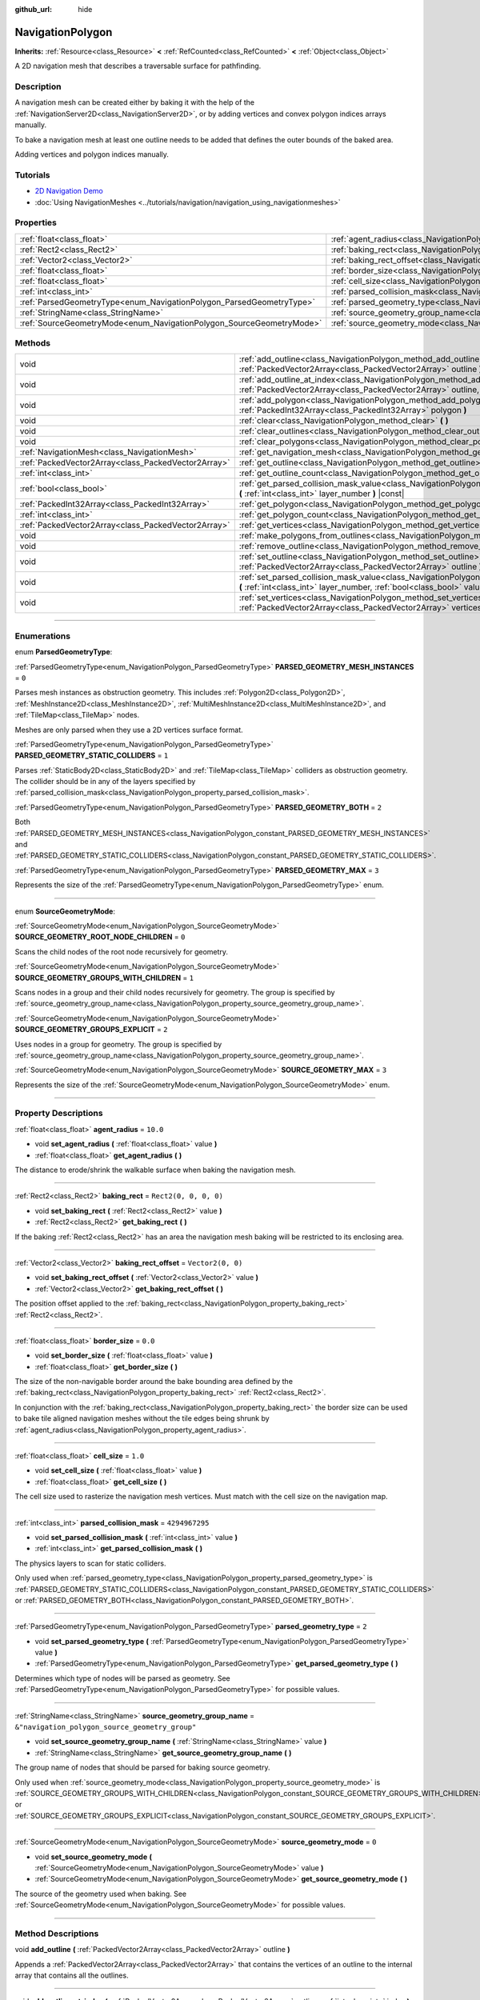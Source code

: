 :github_url: hide

.. DO NOT EDIT THIS FILE!!!
.. Generated automatically from Godot engine sources.
.. Generator: https://github.com/godotengine/godot/tree/master/doc/tools/make_rst.py.
.. XML source: https://github.com/godotengine/godot/tree/master/doc/classes/NavigationPolygon.xml.

.. _class_NavigationPolygon:

NavigationPolygon
=================

**Inherits:** :ref:`Resource<class_Resource>` **<** :ref:`RefCounted<class_RefCounted>` **<** :ref:`Object<class_Object>`

A 2D navigation mesh that describes a traversable surface for pathfinding.

.. rst-class:: classref-introduction-group

Description
-----------

A navigation mesh can be created either by baking it with the help of the :ref:`NavigationServer2D<class_NavigationServer2D>`, or by adding vertices and convex polygon indices arrays manually.

To bake a navigation mesh at least one outline needs to be added that defines the outer bounds of the baked area.


.. tabs::

 .. code-tab:: gdscript

    var new_navigation_mesh = NavigationPolygon.new()
    var bounding_outline = PackedVector2Array([Vector2(0, 0), Vector2(0, 50), Vector2(50, 50), Vector2(50, 0)])
    new_navigation_mesh.add_outline(bounding_outline)
    NavigationServer2D.bake_from_source_geometry_data(new_navigation_mesh, NavigationMeshSourceGeometryData2D.new());
    $NavigationRegion2D.navigation_polygon = new_navigation_mesh

 .. code-tab:: csharp

    var newNavigationMesh = new NavigationPolygon();
    var boundingOutline = new Vector2[] { new Vector2(0, 0), new Vector2(0, 50), new Vector2(50, 50), new Vector2(50, 0) };
    newNavigationMesh.AddOutline(boundingOutline);
    NavigationServer2D.BakeFromSourceGeometryData(newNavigationMesh, new NavigationMeshSourceGeometryData2D());
    GetNode<NavigationRegion2D>("NavigationRegion2D").NavigationPolygon = newNavigationMesh;



Adding vertices and polygon indices manually.


.. tabs::

 .. code-tab:: gdscript

    var new_navigation_mesh = NavigationPolygon.new()
    var new_vertices = PackedVector2Array([Vector2(0, 0), Vector2(0, 50), Vector2(50, 50), Vector2(50, 0)])
    new_navigation_mesh.vertices = new_vertices
    var new_polygon_indices = PackedInt32Array([0, 1, 2, 3])
    new_navigation_mesh.add_polygon(new_polygon_indices)
    $NavigationRegion2D.navigation_polygon = new_navigation_mesh

 .. code-tab:: csharp

    var newNavigationMesh = new NavigationPolygon();
    var newVertices = new Vector2[] { new Vector2(0, 0), new Vector2(0, 50), new Vector2(50, 50), new Vector2(50, 0) };
    newNavigationMesh.Vertices = newVertices;
    var newPolygonIndices = new int[] { 0, 1, 2, 3 };
    newNavigationMesh.AddPolygon(newPolygonIndices);
    GetNode<NavigationRegion2D>("NavigationRegion2D").NavigationPolygon = newNavigationMesh;



.. rst-class:: classref-introduction-group

Tutorials
---------

- `2D Navigation Demo <https://godotengine.org/asset-library/asset/117>`__

- :doc:`Using NavigationMeshes <../tutorials/navigation/navigation_using_navigationmeshes>`

.. rst-class:: classref-reftable-group

Properties
----------

.. table::
   :widths: auto

   +----------------------------------------------------------------------+------------------------------------------------------------------------------------------------+-------------------------------------------------+
   | :ref:`float<class_float>`                                            | :ref:`agent_radius<class_NavigationPolygon_property_agent_radius>`                             | ``10.0``                                        |
   +----------------------------------------------------------------------+------------------------------------------------------------------------------------------------+-------------------------------------------------+
   | :ref:`Rect2<class_Rect2>`                                            | :ref:`baking_rect<class_NavigationPolygon_property_baking_rect>`                               | ``Rect2(0, 0, 0, 0)``                           |
   +----------------------------------------------------------------------+------------------------------------------------------------------------------------------------+-------------------------------------------------+
   | :ref:`Vector2<class_Vector2>`                                        | :ref:`baking_rect_offset<class_NavigationPolygon_property_baking_rect_offset>`                 | ``Vector2(0, 0)``                               |
   +----------------------------------------------------------------------+------------------------------------------------------------------------------------------------+-------------------------------------------------+
   | :ref:`float<class_float>`                                            | :ref:`border_size<class_NavigationPolygon_property_border_size>`                               | ``0.0``                                         |
   +----------------------------------------------------------------------+------------------------------------------------------------------------------------------------+-------------------------------------------------+
   | :ref:`float<class_float>`                                            | :ref:`cell_size<class_NavigationPolygon_property_cell_size>`                                   | ``1.0``                                         |
   +----------------------------------------------------------------------+------------------------------------------------------------------------------------------------+-------------------------------------------------+
   | :ref:`int<class_int>`                                                | :ref:`parsed_collision_mask<class_NavigationPolygon_property_parsed_collision_mask>`           | ``4294967295``                                  |
   +----------------------------------------------------------------------+------------------------------------------------------------------------------------------------+-------------------------------------------------+
   | :ref:`ParsedGeometryType<enum_NavigationPolygon_ParsedGeometryType>` | :ref:`parsed_geometry_type<class_NavigationPolygon_property_parsed_geometry_type>`             | ``2``                                           |
   +----------------------------------------------------------------------+------------------------------------------------------------------------------------------------+-------------------------------------------------+
   | :ref:`StringName<class_StringName>`                                  | :ref:`source_geometry_group_name<class_NavigationPolygon_property_source_geometry_group_name>` | ``&"navigation_polygon_source_geometry_group"`` |
   +----------------------------------------------------------------------+------------------------------------------------------------------------------------------------+-------------------------------------------------+
   | :ref:`SourceGeometryMode<enum_NavigationPolygon_SourceGeometryMode>` | :ref:`source_geometry_mode<class_NavigationPolygon_property_source_geometry_mode>`             | ``0``                                           |
   +----------------------------------------------------------------------+------------------------------------------------------------------------------------------------+-------------------------------------------------+

.. rst-class:: classref-reftable-group

Methods
-------

.. table::
   :widths: auto

   +-----------------------------------------------------+---------------------------------------------------------------------------------------------------------------------------------------------------------------------------------------+
   | void                                                | :ref:`add_outline<class_NavigationPolygon_method_add_outline>` **(** :ref:`PackedVector2Array<class_PackedVector2Array>` outline **)**                                                |
   +-----------------------------------------------------+---------------------------------------------------------------------------------------------------------------------------------------------------------------------------------------+
   | void                                                | :ref:`add_outline_at_index<class_NavigationPolygon_method_add_outline_at_index>` **(** :ref:`PackedVector2Array<class_PackedVector2Array>` outline, :ref:`int<class_int>` index **)** |
   +-----------------------------------------------------+---------------------------------------------------------------------------------------------------------------------------------------------------------------------------------------+
   | void                                                | :ref:`add_polygon<class_NavigationPolygon_method_add_polygon>` **(** :ref:`PackedInt32Array<class_PackedInt32Array>` polygon **)**                                                    |
   +-----------------------------------------------------+---------------------------------------------------------------------------------------------------------------------------------------------------------------------------------------+
   | void                                                | :ref:`clear<class_NavigationPolygon_method_clear>` **(** **)**                                                                                                                        |
   +-----------------------------------------------------+---------------------------------------------------------------------------------------------------------------------------------------------------------------------------------------+
   | void                                                | :ref:`clear_outlines<class_NavigationPolygon_method_clear_outlines>` **(** **)**                                                                                                      |
   +-----------------------------------------------------+---------------------------------------------------------------------------------------------------------------------------------------------------------------------------------------+
   | void                                                | :ref:`clear_polygons<class_NavigationPolygon_method_clear_polygons>` **(** **)**                                                                                                      |
   +-----------------------------------------------------+---------------------------------------------------------------------------------------------------------------------------------------------------------------------------------------+
   | :ref:`NavigationMesh<class_NavigationMesh>`         | :ref:`get_navigation_mesh<class_NavigationPolygon_method_get_navigation_mesh>` **(** **)**                                                                                            |
   +-----------------------------------------------------+---------------------------------------------------------------------------------------------------------------------------------------------------------------------------------------+
   | :ref:`PackedVector2Array<class_PackedVector2Array>` | :ref:`get_outline<class_NavigationPolygon_method_get_outline>` **(** :ref:`int<class_int>` idx **)** |const|                                                                          |
   +-----------------------------------------------------+---------------------------------------------------------------------------------------------------------------------------------------------------------------------------------------+
   | :ref:`int<class_int>`                               | :ref:`get_outline_count<class_NavigationPolygon_method_get_outline_count>` **(** **)** |const|                                                                                        |
   +-----------------------------------------------------+---------------------------------------------------------------------------------------------------------------------------------------------------------------------------------------+
   | :ref:`bool<class_bool>`                             | :ref:`get_parsed_collision_mask_value<class_NavigationPolygon_method_get_parsed_collision_mask_value>` **(** :ref:`int<class_int>` layer_number **)** |const|                         |
   +-----------------------------------------------------+---------------------------------------------------------------------------------------------------------------------------------------------------------------------------------------+
   | :ref:`PackedInt32Array<class_PackedInt32Array>`     | :ref:`get_polygon<class_NavigationPolygon_method_get_polygon>` **(** :ref:`int<class_int>` idx **)**                                                                                  |
   +-----------------------------------------------------+---------------------------------------------------------------------------------------------------------------------------------------------------------------------------------------+
   | :ref:`int<class_int>`                               | :ref:`get_polygon_count<class_NavigationPolygon_method_get_polygon_count>` **(** **)** |const|                                                                                        |
   +-----------------------------------------------------+---------------------------------------------------------------------------------------------------------------------------------------------------------------------------------------+
   | :ref:`PackedVector2Array<class_PackedVector2Array>` | :ref:`get_vertices<class_NavigationPolygon_method_get_vertices>` **(** **)** |const|                                                                                                  |
   +-----------------------------------------------------+---------------------------------------------------------------------------------------------------------------------------------------------------------------------------------------+
   | void                                                | :ref:`make_polygons_from_outlines<class_NavigationPolygon_method_make_polygons_from_outlines>` **(** **)**                                                                            |
   +-----------------------------------------------------+---------------------------------------------------------------------------------------------------------------------------------------------------------------------------------------+
   | void                                                | :ref:`remove_outline<class_NavigationPolygon_method_remove_outline>` **(** :ref:`int<class_int>` idx **)**                                                                            |
   +-----------------------------------------------------+---------------------------------------------------------------------------------------------------------------------------------------------------------------------------------------+
   | void                                                | :ref:`set_outline<class_NavigationPolygon_method_set_outline>` **(** :ref:`int<class_int>` idx, :ref:`PackedVector2Array<class_PackedVector2Array>` outline **)**                     |
   +-----------------------------------------------------+---------------------------------------------------------------------------------------------------------------------------------------------------------------------------------------+
   | void                                                | :ref:`set_parsed_collision_mask_value<class_NavigationPolygon_method_set_parsed_collision_mask_value>` **(** :ref:`int<class_int>` layer_number, :ref:`bool<class_bool>` value **)**  |
   +-----------------------------------------------------+---------------------------------------------------------------------------------------------------------------------------------------------------------------------------------------+
   | void                                                | :ref:`set_vertices<class_NavigationPolygon_method_set_vertices>` **(** :ref:`PackedVector2Array<class_PackedVector2Array>` vertices **)**                                             |
   +-----------------------------------------------------+---------------------------------------------------------------------------------------------------------------------------------------------------------------------------------------+

.. rst-class:: classref-section-separator

----

.. rst-class:: classref-descriptions-group

Enumerations
------------

.. _enum_NavigationPolygon_ParsedGeometryType:

.. rst-class:: classref-enumeration

enum **ParsedGeometryType**:

.. _class_NavigationPolygon_constant_PARSED_GEOMETRY_MESH_INSTANCES:

.. rst-class:: classref-enumeration-constant

:ref:`ParsedGeometryType<enum_NavigationPolygon_ParsedGeometryType>` **PARSED_GEOMETRY_MESH_INSTANCES** = ``0``

Parses mesh instances as obstruction geometry. This includes :ref:`Polygon2D<class_Polygon2D>`, :ref:`MeshInstance2D<class_MeshInstance2D>`, :ref:`MultiMeshInstance2D<class_MultiMeshInstance2D>`, and :ref:`TileMap<class_TileMap>` nodes.

Meshes are only parsed when they use a 2D vertices surface format.

.. _class_NavigationPolygon_constant_PARSED_GEOMETRY_STATIC_COLLIDERS:

.. rst-class:: classref-enumeration-constant

:ref:`ParsedGeometryType<enum_NavigationPolygon_ParsedGeometryType>` **PARSED_GEOMETRY_STATIC_COLLIDERS** = ``1``

Parses :ref:`StaticBody2D<class_StaticBody2D>` and :ref:`TileMap<class_TileMap>` colliders as obstruction geometry. The collider should be in any of the layers specified by :ref:`parsed_collision_mask<class_NavigationPolygon_property_parsed_collision_mask>`.

.. _class_NavigationPolygon_constant_PARSED_GEOMETRY_BOTH:

.. rst-class:: classref-enumeration-constant

:ref:`ParsedGeometryType<enum_NavigationPolygon_ParsedGeometryType>` **PARSED_GEOMETRY_BOTH** = ``2``

Both :ref:`PARSED_GEOMETRY_MESH_INSTANCES<class_NavigationPolygon_constant_PARSED_GEOMETRY_MESH_INSTANCES>` and :ref:`PARSED_GEOMETRY_STATIC_COLLIDERS<class_NavigationPolygon_constant_PARSED_GEOMETRY_STATIC_COLLIDERS>`.

.. _class_NavigationPolygon_constant_PARSED_GEOMETRY_MAX:

.. rst-class:: classref-enumeration-constant

:ref:`ParsedGeometryType<enum_NavigationPolygon_ParsedGeometryType>` **PARSED_GEOMETRY_MAX** = ``3``

Represents the size of the :ref:`ParsedGeometryType<enum_NavigationPolygon_ParsedGeometryType>` enum.

.. rst-class:: classref-item-separator

----

.. _enum_NavigationPolygon_SourceGeometryMode:

.. rst-class:: classref-enumeration

enum **SourceGeometryMode**:

.. _class_NavigationPolygon_constant_SOURCE_GEOMETRY_ROOT_NODE_CHILDREN:

.. rst-class:: classref-enumeration-constant

:ref:`SourceGeometryMode<enum_NavigationPolygon_SourceGeometryMode>` **SOURCE_GEOMETRY_ROOT_NODE_CHILDREN** = ``0``

Scans the child nodes of the root node recursively for geometry.

.. _class_NavigationPolygon_constant_SOURCE_GEOMETRY_GROUPS_WITH_CHILDREN:

.. rst-class:: classref-enumeration-constant

:ref:`SourceGeometryMode<enum_NavigationPolygon_SourceGeometryMode>` **SOURCE_GEOMETRY_GROUPS_WITH_CHILDREN** = ``1``

Scans nodes in a group and their child nodes recursively for geometry. The group is specified by :ref:`source_geometry_group_name<class_NavigationPolygon_property_source_geometry_group_name>`.

.. _class_NavigationPolygon_constant_SOURCE_GEOMETRY_GROUPS_EXPLICIT:

.. rst-class:: classref-enumeration-constant

:ref:`SourceGeometryMode<enum_NavigationPolygon_SourceGeometryMode>` **SOURCE_GEOMETRY_GROUPS_EXPLICIT** = ``2``

Uses nodes in a group for geometry. The group is specified by :ref:`source_geometry_group_name<class_NavigationPolygon_property_source_geometry_group_name>`.

.. _class_NavigationPolygon_constant_SOURCE_GEOMETRY_MAX:

.. rst-class:: classref-enumeration-constant

:ref:`SourceGeometryMode<enum_NavigationPolygon_SourceGeometryMode>` **SOURCE_GEOMETRY_MAX** = ``3``

Represents the size of the :ref:`SourceGeometryMode<enum_NavigationPolygon_SourceGeometryMode>` enum.

.. rst-class:: classref-section-separator

----

.. rst-class:: classref-descriptions-group

Property Descriptions
---------------------

.. _class_NavigationPolygon_property_agent_radius:

.. rst-class:: classref-property

:ref:`float<class_float>` **agent_radius** = ``10.0``

.. rst-class:: classref-property-setget

- void **set_agent_radius** **(** :ref:`float<class_float>` value **)**
- :ref:`float<class_float>` **get_agent_radius** **(** **)**

The distance to erode/shrink the walkable surface when baking the navigation mesh.

.. rst-class:: classref-item-separator

----

.. _class_NavigationPolygon_property_baking_rect:

.. rst-class:: classref-property

:ref:`Rect2<class_Rect2>` **baking_rect** = ``Rect2(0, 0, 0, 0)``

.. rst-class:: classref-property-setget

- void **set_baking_rect** **(** :ref:`Rect2<class_Rect2>` value **)**
- :ref:`Rect2<class_Rect2>` **get_baking_rect** **(** **)**

If the baking :ref:`Rect2<class_Rect2>` has an area the navigation mesh baking will be restricted to its enclosing area.

.. rst-class:: classref-item-separator

----

.. _class_NavigationPolygon_property_baking_rect_offset:

.. rst-class:: classref-property

:ref:`Vector2<class_Vector2>` **baking_rect_offset** = ``Vector2(0, 0)``

.. rst-class:: classref-property-setget

- void **set_baking_rect_offset** **(** :ref:`Vector2<class_Vector2>` value **)**
- :ref:`Vector2<class_Vector2>` **get_baking_rect_offset** **(** **)**

The position offset applied to the :ref:`baking_rect<class_NavigationPolygon_property_baking_rect>` :ref:`Rect2<class_Rect2>`.

.. rst-class:: classref-item-separator

----

.. _class_NavigationPolygon_property_border_size:

.. rst-class:: classref-property

:ref:`float<class_float>` **border_size** = ``0.0``

.. rst-class:: classref-property-setget

- void **set_border_size** **(** :ref:`float<class_float>` value **)**
- :ref:`float<class_float>` **get_border_size** **(** **)**

The size of the non-navigable border around the bake bounding area defined by the :ref:`baking_rect<class_NavigationPolygon_property_baking_rect>` :ref:`Rect2<class_Rect2>`.

In conjunction with the :ref:`baking_rect<class_NavigationPolygon_property_baking_rect>` the border size can be used to bake tile aligned navigation meshes without the tile edges being shrunk by :ref:`agent_radius<class_NavigationPolygon_property_agent_radius>`.

.. rst-class:: classref-item-separator

----

.. _class_NavigationPolygon_property_cell_size:

.. rst-class:: classref-property

:ref:`float<class_float>` **cell_size** = ``1.0``

.. rst-class:: classref-property-setget

- void **set_cell_size** **(** :ref:`float<class_float>` value **)**
- :ref:`float<class_float>` **get_cell_size** **(** **)**

The cell size used to rasterize the navigation mesh vertices. Must match with the cell size on the navigation map.

.. rst-class:: classref-item-separator

----

.. _class_NavigationPolygon_property_parsed_collision_mask:

.. rst-class:: classref-property

:ref:`int<class_int>` **parsed_collision_mask** = ``4294967295``

.. rst-class:: classref-property-setget

- void **set_parsed_collision_mask** **(** :ref:`int<class_int>` value **)**
- :ref:`int<class_int>` **get_parsed_collision_mask** **(** **)**

The physics layers to scan for static colliders.

Only used when :ref:`parsed_geometry_type<class_NavigationPolygon_property_parsed_geometry_type>` is :ref:`PARSED_GEOMETRY_STATIC_COLLIDERS<class_NavigationPolygon_constant_PARSED_GEOMETRY_STATIC_COLLIDERS>` or :ref:`PARSED_GEOMETRY_BOTH<class_NavigationPolygon_constant_PARSED_GEOMETRY_BOTH>`.

.. rst-class:: classref-item-separator

----

.. _class_NavigationPolygon_property_parsed_geometry_type:

.. rst-class:: classref-property

:ref:`ParsedGeometryType<enum_NavigationPolygon_ParsedGeometryType>` **parsed_geometry_type** = ``2``

.. rst-class:: classref-property-setget

- void **set_parsed_geometry_type** **(** :ref:`ParsedGeometryType<enum_NavigationPolygon_ParsedGeometryType>` value **)**
- :ref:`ParsedGeometryType<enum_NavigationPolygon_ParsedGeometryType>` **get_parsed_geometry_type** **(** **)**

Determines which type of nodes will be parsed as geometry. See :ref:`ParsedGeometryType<enum_NavigationPolygon_ParsedGeometryType>` for possible values.

.. rst-class:: classref-item-separator

----

.. _class_NavigationPolygon_property_source_geometry_group_name:

.. rst-class:: classref-property

:ref:`StringName<class_StringName>` **source_geometry_group_name** = ``&"navigation_polygon_source_geometry_group"``

.. rst-class:: classref-property-setget

- void **set_source_geometry_group_name** **(** :ref:`StringName<class_StringName>` value **)**
- :ref:`StringName<class_StringName>` **get_source_geometry_group_name** **(** **)**

The group name of nodes that should be parsed for baking source geometry.

Only used when :ref:`source_geometry_mode<class_NavigationPolygon_property_source_geometry_mode>` is :ref:`SOURCE_GEOMETRY_GROUPS_WITH_CHILDREN<class_NavigationPolygon_constant_SOURCE_GEOMETRY_GROUPS_WITH_CHILDREN>` or :ref:`SOURCE_GEOMETRY_GROUPS_EXPLICIT<class_NavigationPolygon_constant_SOURCE_GEOMETRY_GROUPS_EXPLICIT>`.

.. rst-class:: classref-item-separator

----

.. _class_NavigationPolygon_property_source_geometry_mode:

.. rst-class:: classref-property

:ref:`SourceGeometryMode<enum_NavigationPolygon_SourceGeometryMode>` **source_geometry_mode** = ``0``

.. rst-class:: classref-property-setget

- void **set_source_geometry_mode** **(** :ref:`SourceGeometryMode<enum_NavigationPolygon_SourceGeometryMode>` value **)**
- :ref:`SourceGeometryMode<enum_NavigationPolygon_SourceGeometryMode>` **get_source_geometry_mode** **(** **)**

The source of the geometry used when baking. See :ref:`SourceGeometryMode<enum_NavigationPolygon_SourceGeometryMode>` for possible values.

.. rst-class:: classref-section-separator

----

.. rst-class:: classref-descriptions-group

Method Descriptions
-------------------

.. _class_NavigationPolygon_method_add_outline:

.. rst-class:: classref-method

void **add_outline** **(** :ref:`PackedVector2Array<class_PackedVector2Array>` outline **)**

Appends a :ref:`PackedVector2Array<class_PackedVector2Array>` that contains the vertices of an outline to the internal array that contains all the outlines.

.. rst-class:: classref-item-separator

----

.. _class_NavigationPolygon_method_add_outline_at_index:

.. rst-class:: classref-method

void **add_outline_at_index** **(** :ref:`PackedVector2Array<class_PackedVector2Array>` outline, :ref:`int<class_int>` index **)**

Adds a :ref:`PackedVector2Array<class_PackedVector2Array>` that contains the vertices of an outline to the internal array that contains all the outlines at a fixed position.

.. rst-class:: classref-item-separator

----

.. _class_NavigationPolygon_method_add_polygon:

.. rst-class:: classref-method

void **add_polygon** **(** :ref:`PackedInt32Array<class_PackedInt32Array>` polygon **)**

Adds a polygon using the indices of the vertices you get when calling :ref:`get_vertices<class_NavigationPolygon_method_get_vertices>`.

.. rst-class:: classref-item-separator

----

.. _class_NavigationPolygon_method_clear:

.. rst-class:: classref-method

void **clear** **(** **)**

Clears the internal arrays for vertices and polygon indices.

.. rst-class:: classref-item-separator

----

.. _class_NavigationPolygon_method_clear_outlines:

.. rst-class:: classref-method

void **clear_outlines** **(** **)**

Clears the array of the outlines, but it doesn't clear the vertices and the polygons that were created by them.

.. rst-class:: classref-item-separator

----

.. _class_NavigationPolygon_method_clear_polygons:

.. rst-class:: classref-method

void **clear_polygons** **(** **)**

Clears the array of polygons, but it doesn't clear the array of outlines and vertices.

.. rst-class:: classref-item-separator

----

.. _class_NavigationPolygon_method_get_navigation_mesh:

.. rst-class:: classref-method

:ref:`NavigationMesh<class_NavigationMesh>` **get_navigation_mesh** **(** **)**

Returns the :ref:`NavigationMesh<class_NavigationMesh>` resulting from this navigation polygon. This navigation mesh can be used to update the navigation mesh of a region with the :ref:`NavigationServer3D.region_set_navigation_mesh<class_NavigationServer3D_method_region_set_navigation_mesh>` API directly (as 2D uses the 3D server behind the scene).

.. rst-class:: classref-item-separator

----

.. _class_NavigationPolygon_method_get_outline:

.. rst-class:: classref-method

:ref:`PackedVector2Array<class_PackedVector2Array>` **get_outline** **(** :ref:`int<class_int>` idx **)** |const|

Returns a :ref:`PackedVector2Array<class_PackedVector2Array>` containing the vertices of an outline that was created in the editor or by script.

.. rst-class:: classref-item-separator

----

.. _class_NavigationPolygon_method_get_outline_count:

.. rst-class:: classref-method

:ref:`int<class_int>` **get_outline_count** **(** **)** |const|

Returns the number of outlines that were created in the editor or by script.

.. rst-class:: classref-item-separator

----

.. _class_NavigationPolygon_method_get_parsed_collision_mask_value:

.. rst-class:: classref-method

:ref:`bool<class_bool>` **get_parsed_collision_mask_value** **(** :ref:`int<class_int>` layer_number **)** |const|

Returns whether or not the specified layer of the :ref:`parsed_collision_mask<class_NavigationPolygon_property_parsed_collision_mask>` is enabled, given a ``layer_number`` between 1 and 32.

.. rst-class:: classref-item-separator

----

.. _class_NavigationPolygon_method_get_polygon:

.. rst-class:: classref-method

:ref:`PackedInt32Array<class_PackedInt32Array>` **get_polygon** **(** :ref:`int<class_int>` idx **)**

Returns a :ref:`PackedInt32Array<class_PackedInt32Array>` containing the indices of the vertices of a created polygon.

.. rst-class:: classref-item-separator

----

.. _class_NavigationPolygon_method_get_polygon_count:

.. rst-class:: classref-method

:ref:`int<class_int>` **get_polygon_count** **(** **)** |const|

Returns the count of all polygons.

.. rst-class:: classref-item-separator

----

.. _class_NavigationPolygon_method_get_vertices:

.. rst-class:: classref-method

:ref:`PackedVector2Array<class_PackedVector2Array>` **get_vertices** **(** **)** |const|

Returns a :ref:`PackedVector2Array<class_PackedVector2Array>` containing all the vertices being used to create the polygons.

.. rst-class:: classref-item-separator

----

.. _class_NavigationPolygon_method_make_polygons_from_outlines:

.. rst-class:: classref-method

void **make_polygons_from_outlines** **(** **)**

Creates polygons from the outlines added in the editor or by script.

\ *Deprecated.* This function is deprecated, and might be removed in a future release. Use :ref:`NavigationServer2D.parse_source_geometry_data<class_NavigationServer2D_method_parse_source_geometry_data>` and :ref:`NavigationServer2D.bake_from_source_geometry_data<class_NavigationServer2D_method_bake_from_source_geometry_data>` instead.

.. rst-class:: classref-item-separator

----

.. _class_NavigationPolygon_method_remove_outline:

.. rst-class:: classref-method

void **remove_outline** **(** :ref:`int<class_int>` idx **)**

Removes an outline created in the editor or by script. You have to call :ref:`make_polygons_from_outlines<class_NavigationPolygon_method_make_polygons_from_outlines>` for the polygons to update.

.. rst-class:: classref-item-separator

----

.. _class_NavigationPolygon_method_set_outline:

.. rst-class:: classref-method

void **set_outline** **(** :ref:`int<class_int>` idx, :ref:`PackedVector2Array<class_PackedVector2Array>` outline **)**

Changes an outline created in the editor or by script. You have to call :ref:`make_polygons_from_outlines<class_NavigationPolygon_method_make_polygons_from_outlines>` for the polygons to update.

.. rst-class:: classref-item-separator

----

.. _class_NavigationPolygon_method_set_parsed_collision_mask_value:

.. rst-class:: classref-method

void **set_parsed_collision_mask_value** **(** :ref:`int<class_int>` layer_number, :ref:`bool<class_bool>` value **)**

Based on ``value``, enables or disables the specified layer in the :ref:`parsed_collision_mask<class_NavigationPolygon_property_parsed_collision_mask>`, given a ``layer_number`` between 1 and 32.

.. rst-class:: classref-item-separator

----

.. _class_NavigationPolygon_method_set_vertices:

.. rst-class:: classref-method

void **set_vertices** **(** :ref:`PackedVector2Array<class_PackedVector2Array>` vertices **)**

Sets the vertices that can be then indexed to create polygons with the :ref:`add_polygon<class_NavigationPolygon_method_add_polygon>` method.

.. |virtual| replace:: :abbr:`virtual (This method should typically be overridden by the user to have any effect.)`
.. |const| replace:: :abbr:`const (This method has no side effects. It doesn't modify any of the instance's member variables.)`
.. |vararg| replace:: :abbr:`vararg (This method accepts any number of arguments after the ones described here.)`
.. |constructor| replace:: :abbr:`constructor (This method is used to construct a type.)`
.. |static| replace:: :abbr:`static (This method doesn't need an instance to be called, so it can be called directly using the class name.)`
.. |operator| replace:: :abbr:`operator (This method describes a valid operator to use with this type as left-hand operand.)`
.. |bitfield| replace:: :abbr:`BitField (This value is an integer composed as a bitmask of the following flags.)`
